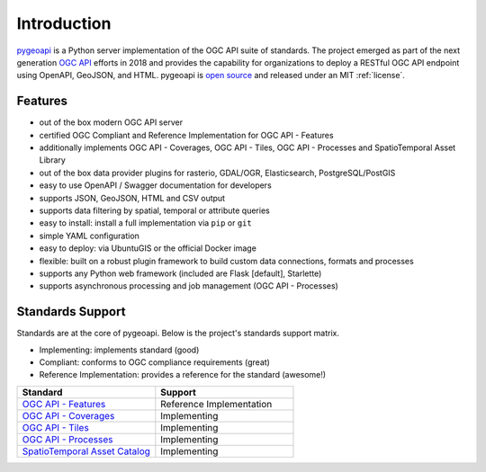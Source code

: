.. _introduction:

Introduction
============

`pygeoapi`_ is a Python server implementation of the OGC API suite of standards. The project emerged as part of the next generation `OGC API`_ efforts in 2018 and provides the capability for organizations to deploy a RESTful OGC API endpoint using OpenAPI, GeoJSON, and HTML. pygeoapi is `open source <https://opensource.org>`_ and released under an MIT :ref:`license`.

Features
--------

- out of the box modern OGC API server
- certified OGC Compliant and Reference Implementation for OGC API - Features
- additionally implements OGC API - Coverages, OGC API - Tiles, OGC API - Processes and SpatioTemporal Asset Library
- out of the box data provider plugins for rasterio, GDAL/OGR, Elasticsearch, PostgreSQL/PostGIS
- easy to use OpenAPI / Swagger documentation for developers
- supports JSON, GeoJSON, HTML and CSV output
- supports data filtering by spatial, temporal or attribute queries
- easy to install: install a full implementation via ``pip`` or ``git``
- simple YAML configuration
- easy to deploy: via UbuntuGIS or the official Docker image
- flexible: built on a robust plugin framework to build custom data connections, formats and processes
- supports any Python web framework (included are Flask [default], Starlette)
- supports asynchronous processing and job management (OGC API - Processes)

Standards Support
-----------------

Standards are at the core of pygeoapi.  Below is the project's standards support matrix.

- Implementing: implements standard (good)
- Compliant: conforms to OGC compliance requirements (great)
- Reference Implementation: provides a reference for the standard (awesome!)

.. csv-table::
   :header: "Standard", "Support"
   :align: left
   :widths: 20, 20

   `OGC API - Features`_,Reference Implementation
   `OGC API - Coverages`_,Implementing
   `OGC API - Tiles`_,Implementing
   `OGC API - Processes`_,Implementing
   `SpatioTemporal Asset Catalog`_,Implementing


.. _`pygeoapi`: https://pygeoapi.io
.. _`OGC API`: https://ogcapi.ogc.org
.. _`OGC API - Features`: https://www.ogc.org/standards/ogcapi-features
.. _`OGC API - Coverages`: https://github.com/opengeospatial/ogc_api_coverages
.. _`OGC API - Tiles`: https://github.com/opengeospatial/OGC-API-Tiles
.. _`OGC API - Processes`: https://github.com/opengeospatial/wps-rest-binding
.. _`SpatioTemporal Asset Catalog`: https://stacspec.org
